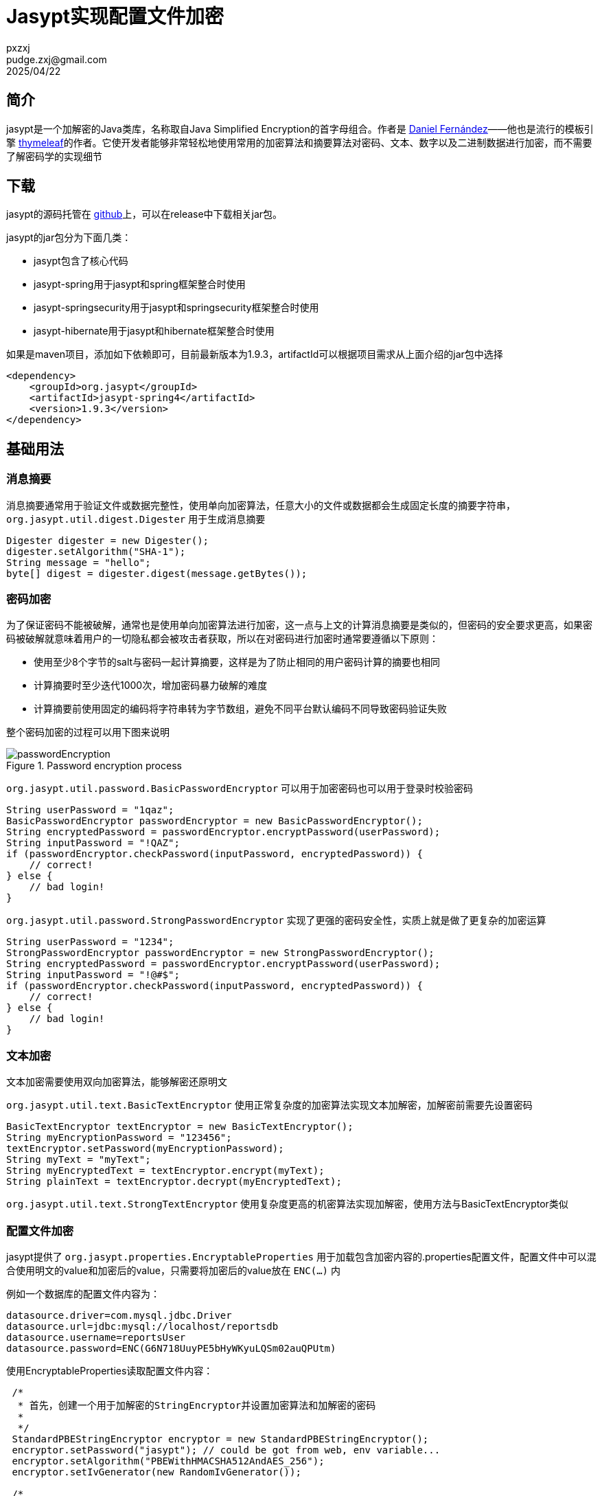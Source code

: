 = Jasypt实现配置文件加密
pxzxj; pudge.zxj@gmail.com; 2025/04/22

== 简介

jasypt是一个加解密的Java类库，名称取自Java Simplified Encryption的首字母组合。作者是 http://www.jasypt.org/team.html[Daniel Fernández]——他也是流行的模板引擎 http://www.thymeleaf.org/[thymeleaf]的作者。它使开发者能够非常轻松地使用常用的加密算法和摘要算法对密码、文本、数字以及二进制数据进行加密，而不需要了解密码学的实现细节

== 下载

jasypt的源码托管在 https://github.com/jasypt/jasypt[github]上，可以在release中下载相关jar包。

jasypt的jar包分为下面几类：

* jasypt包含了核心代码
* jasypt-spring用于jasypt和spring框架整合时使用
* jasypt-springsecurity用于jasypt和springsecurity框架整合时使用
* jasypt-hibernate用于jasypt和hibernate框架整合时使用

如果是maven项目，添加如下依赖即可，目前最新版本为1.9.3，artifactId可以根据项目需求从上面介绍的jar包中选择

[source,xml,subs="verbatim"]
----
<dependency>
    <groupId>org.jasypt</groupId>
    <artifactId>jasypt-spring4</artifactId>
    <version>1.9.3</version>
</dependency>
----

== 基础用法

=== 消息摘要

消息摘要通常用于验证文件或数据完整性，使用单向加密算法，任意大小的文件或数据都会生成固定长度的摘要字符串，`org.jasypt.util.digest.Digester` 用于生成消息摘要

[source,java,subs="verbatim"]
----
Digester digester = new Digester();
digester.setAlgorithm("SHA-1");
String message = "hello";
byte[] digest = digester.digest(message.getBytes());
----

=== 密码加密

为了保证密码不能被破解，通常也是使用单向加密算法进行加密，这一点与上文的计算消息摘要是类似的，但密码的安全要求更高，如果密码被破解就意味着用户的一切隐私都会被攻击者获取，所以在对密码进行加密时通常要遵循以下原则：

* 使用至少8个字节的salt与密码一起计算摘要，这样是为了防止相同的用户密码计算的摘要也相同
* 计算摘要时至少迭代1000次，增加密码暴力破解的难度
* 计算摘要前使用固定的编码将字符串转为字节数组，避免不同平台默认编码不同导致密码验证失败

整个密码加密的过程可以用下图来说明

.Password encryption process
image::http://www.jasypt.org/images/passwordEncryption.png[]

`org.jasypt.util.password.BasicPasswordEncryptor` 可以用于加密密码也可以用于登录时校验密码

[source,java,subs="verbatim"]
----
String userPassword = "1qaz";
BasicPasswordEncryptor passwordEncryptor = new BasicPasswordEncryptor();
String encryptedPassword = passwordEncryptor.encryptPassword(userPassword);
String inputPassword = "!QAZ";
if (passwordEncryptor.checkPassword(inputPassword, encryptedPassword)) {
    // correct!
} else {
    // bad login!
}
----

`org.jasypt.util.password.StrongPasswordEncryptor` 实现了更强的密码安全性，实质上就是做了更复杂的加密运算

[source,java,subs="verbatim"]
----
String userPassword = "1234";
StrongPasswordEncryptor passwordEncryptor = new StrongPasswordEncryptor();
String encryptedPassword = passwordEncryptor.encryptPassword(userPassword);
String inputPassword = "!@#$";
if (passwordEncryptor.checkPassword(inputPassword, encryptedPassword)) {
    // correct!
} else {
    // bad login!
}
----

=== 文本加密

文本加密需要使用双向加密算法，能够解密还原明文

`org.jasypt.util.text.BasicTextEncryptor` 使用正常复杂度的加密算法实现文本加解密，加解密前需要先设置密码

[source,java,subs="verbatim"]
----
BasicTextEncryptor textEncryptor = new BasicTextEncryptor();
String myEncryptionPassword = "123456";
textEncryptor.setPassword(myEncryptionPassword);
String myText = "myText";
String myEncryptedText = textEncryptor.encrypt(myText);
String plainText = textEncryptor.decrypt(myEncryptedText);
----

`org.jasypt.util.text.StrongTextEncryptor` 使用复杂度更高的机密算法实现加解密，使用方法与BasicTextEncryptor类似

=== 配置文件加密

jasypt提供了 `org.jasypt.properties.EncryptableProperties` 用于加载包含加密内容的.properties配置文件，配置文件中可以混合使用明文的value和加密后的value，只需要将加密后的value放在 `ENC(...)` 内

例如一个数据库的配置文件内容为：

[source,properties,subs="verbatim"]
----
datasource.driver=com.mysql.jdbc.Driver
datasource.url=jdbc:mysql://localhost/reportsdb
datasource.username=reportsUser
datasource.password=ENC(G6N718UuyPE5bHyWKyuLQSm02auQPUtm)
----

使用EncryptableProperties读取配置文件内容：

[source,java,subs="verbatim"]
----
 /*
  * 首先，创建一个用于加解密的StringEncryptor并设置加密算法和加解密的密码
  *
  */
 StandardPBEStringEncryptor encryptor = new StandardPBEStringEncryptor();
 encryptor.setPassword("jasypt"); // could be got from web, env variable...
 encryptor.setAlgorithm("PBEWithHMACSHA512AndAES_256");
 encryptor.setIvGenerator(new RandomIvGenerator());

 /*
  * 创建EncryptableProperties的实例并加载配置文件
  */
 Properties props = new EncryptableProperties(encryptor);
 props.load(new FileInputStream("/path/to/my/configuration.properties"));

 /*
  * 使用相同的方式获取加密内容和未加密内容，EncryptableProperties会自动对ENC(...)格式的内容进行解密
  */
 String datasourceUsername = props.getProperty("datasource.username");
 String datasourcePassword = props.getProperty("datasource.password");
----

上面的示例中直接将加解密的密码写死在代码中，这样仍然不够安全，推荐使用环境变量保存密码，读取密码后删除或重置对应的环境变量

== 命令行工具

jasypt提供了几个工具用于命令行下进行密码加解密、计算消息摘要。

在jasypt的git仓库的release中找到jasypt-$VERSION-dist.zip下载并解压，bin目录中包含下面几个脚本，.bat和.sh的版本分别用于Windows和Linux下使用：

* `encrypt`: 基于密码的加密操作
* `decrypt`: 基于密码的解密操作
* `digest`: 计算消息摘要
* `listAlgorithms`: 列出支持的摘要算法和加密算法

使用encrypt加密的示例如下，输入参数必须包含input和password，代表加密内容和密码

image::images/jasypt1.png[]

listAlgorithms可以列出支持的摘要算法和加密算法如下

image::images/jasypt2.png[]

== Spring配置加密

=== 使用方式

如下面示例所示，spring项目中通常使用 `PropertyPlaceholderConfigurer` 加载配置文件，它可以对bean中的属性值进行占位符替换；如果配置文件中的属性值进行了加密，只需要将 `PropertyPlaceholderConfigurer` 替换为 `org.jasypt.spring4.properties.EncryptablePropertySourcesPlaceholderConfigurer` 并提供一个 `StringEncryptor` 的实例用于对配置内容进行解密。此处使用了 `StringEncryptor` 的标准实现 `StandardPBEStringEncryptor` 并配置它使用 `PBEWithMD5AndDES` 加密算法，密码从环境变量 `APP_ENCRYPTION_PASSWORD` 中读取；服务启动后可以删除或重置此环境变量以免被攻击者获取。

配置文件中的密文可以执行上文介绍的命令行工具encrypt获取，注意密文需要包裹在 `ENC(...)` 内，用于和明文区分。

[source,xml,subs="verbatim"]
----
<!-- 原来的配置文件加载类，用于替换bean定义中的占位符 -->
<!--
<bean id="propertyConfigurer" class="org.springframework.beans.factory.config.PropertyPlaceholderConfigurer">
    <property name="locations">
        <list>
            <value>classpath:dataSource.properties</value>
        </list>
    </property>
</bean>
-->

<!-- 使用PBEWithMD5AndDES的加密算法进行加解密,密码从环境变量APP_ENCRYPTION_PASSWORD中读取 -->
<bean id="environmentVariablesConfiguration"
      class="org.jasypt.encryption.pbe.config.EnvironmentStringPBEConfig">
    <property name="algorithm" value="PBEWithMD5AndDES" />
    <property name="passwordEnvName" value="APP_ENCRYPTION_PASSWORD" />
</bean>

<bean id="configurationEncryptor"
      class="org.jasypt.encryption.pbe.StandardPBEStringEncryptor">
    <property name="config" ref="environmentVariablesConfiguration" />
</bean>

<!-- 替换PropertyPlaceholderConfigurer并提交构造器参数 -->
<bean id="propertyConfigurer" class="org.jasypt.spring4.properties.EncryptablePropertySourcesPlaceholderConfigurer">
    <constructor-arg ref="configurationEncryptor" />
    <property name="locations">
        <list>
            <value>classpath:dataSource.properties</value>
        </list>
    </property>
</bean>

<!-- 定义bean，占位符${...}会使用配置文件中对应的属性值进行替换 -->
<bean id="dataSource" class="com.alibaba.druid.pool.DruidDataSource">
    <property name="username" value="${druid.username}" />
	<property name="password" value="${druid.password}" />
	<property name="driverClassName" value="${druid.driverClassName}" />
</bean>
----

=== 实现原理

==== PropertyPlaceholderConfigurer原理

在介绍 `EncryptablePropertySourcesPlaceholderConfigurer` 前有必要先介绍 `PropertyPlaceholderConfigurer` 的原理，它是如何实现bean属性值的占位符替换的呢？

image::images/PropertyPlaceholderConfigurer.png[]

从 `PropertyPlaceholderConfigurer` 的继承关系可以看出它实现了 `BeanFactoryPostProcessor` 接口，熟悉spring设计的人都了解 `BeanFactoryPostProcessor` 正是spring提供给开发者的扩展接口，在它的 `postProcessBeanFactory` 中开发者可以修改bean的定义信息，因为此时所有的bean都还没有实例化

[source,java,subs="verbatim"]
----
public interface BeanFactoryPostProcessor {

	/**
	 * Modify the application context's internal bean factory after its standard
	 * initialization. All bean definitions will have been loaded, but no beans
	 * will have been instantiated yet. This allows for overriding or adding
	 * properties even to eager-initializing beans.
	 * @param beanFactory the bean factory used by the application context
	 * @throws org.springframework.beans.BeansException in case of errors
	 */
	void postProcessBeanFactory(ConfigurableListableBeanFactory beanFactory) throws BeansException;

}
----

那么 `PropertyPlaceholderConfigurer` 在 `postProcessBeanFactory` 中完成了哪些工作呢

[source,java,subs="verbatim"]
----
public class PropertyPlaceholderConfigurer extends PlaceholderConfigurerSupport {

    /**
     * 该方法实际在PropertyResourceConfigurer中，可以通过上面的继承关系图查看
     */
    @Override
	public void postProcessBeanFactory(ConfigurableListableBeanFactory beanFactory) throws BeansException {
		try {
            //加载.properties中的配置信息
			Properties mergedProps = mergeProperties();
            //转换mergedProps的value，如果有必要的话
			convertProperties(mergedProps);
			// Let the subclass process the properties.
			processProperties(beanFactory, mergedProps);
		}
		catch (IOException ex) {
			throw new BeanInitializationException("Could not load properties", ex);
		}
	}

	/**
	 * 查看beanFactoryToProcess中的所有BeanDefinition并使用props中的属性值替换${...}占位符
	 *
	 */
	@Override
	protected void processProperties(ConfigurableListableBeanFactory beanFactoryToProcess, Properties props)
			throws BeansException {

		StringValueResolver valueResolver = new PlaceholderResolvingStringValueResolver(props);
		doProcessProperties(beanFactoryToProcess, valueResolver);
	}

    //该方法实际定义在PlaceholderConfigurerSupport中
    protected void doProcessProperties(ConfigurableListableBeanFactory beanFactoryToProcess,
			StringValueResolver valueResolver) {

		BeanDefinitionVisitor visitor = new BeanDefinitionVisitor(valueResolver);

		String[] beanNames = beanFactoryToProcess.getBeanDefinitionNames();
		for (String curName : beanNames) {
			// Check that we're not parsing our own bean definition,
			// to avoid failing on unresolvable placeholders in properties file locations.
			if (!(curName.equals(this.beanName) && beanFactoryToProcess.equals(this.beanFactory))) {
				BeanDefinition bd = beanFactoryToProcess.getBeanDefinition(curName);
				try {
                    //使用Visitor模式修改属性值
					visitor.visitBeanDefinition(bd);
				}
				catch (Exception ex) {
					throw new BeanDefinitionStoreException(bd.getResourceDescription(), curName, ex.getMessage(), ex);
				}
			}
		}

		beanFactoryToProcess.resolveAliases(valueResolver);

		beanFactoryToProcess.addEmbeddedValueResolver(valueResolver);
	}

    //该方法实际在PropertyResourceConfigurer中
    protected void convertProperties(Properties props) {
		Enumeration<?> propertyNames = props.propertyNames();
		while (propertyNames.hasMoreElements()) {
			String propertyName = (String) propertyNames.nextElement();
			String propertyValue = props.getProperty(propertyName);
			String convertedValue = convertProperty(propertyName, propertyValue);
			if (!ObjectUtils.nullSafeEquals(propertyValue, convertedValue)) {
				props.setProperty(propertyName, convertedValue);
			}
		}
	}

    //该方法实际在PropertyResourceConfigurer中
    protected String convertProperty(String propertyName, String propertyValue) {
		return convertPropertyValue(propertyValue);
	}

    //该方法实际在PropertyResourceConfigurer中，默认返回原属性值
    protected String convertPropertyValue(String originalValue) {
		return originalValue;
	}
}
----

上述代码使用了模板方法模式，在父类 `PropertyResourceConfigurer` 的 `postProcessBeanFactory` 方法中定义了整个属性处理过程：先读取properties，然后转换部分属性值，最后执行处理逻辑，同时将 `convertProperties` 和 `processProperties` 声明为 `protected` 供子类具体实现，`PropertyPlaceholderConfigurer` 提供了 `processProperties` 的具体实现但没有实现 `convertProperties` 方法，也就是说 `convertProperties` 仍然返回的是原来配置文件读取到的属性值。

==== EncryptablePropertySourcesPlaceholderConfigurer原理

通过上文对 `PropertyPlaceholderConfigurer` 的介绍可以发现，spring实际上已经想到了可能需要对配置文件读取到的值进行转换，所以提供了 `convertProperties` 方法供子类实现， `EncryptablePropertySourcesPlaceholderConfigurer` 的解密逻辑正是在 `convertProperties` 方法内完成的

[source,java,subs="verbatim"]
----
public final class EncryptablePropertySourcesPlaceholderConfigurer
        extends PropertySourcesPlaceholderConfigurer {

    private final StringEncryptor stringEncryptor;

        @Override
	protected String convertPropertyValue(final String originalValue) {
		if (!PropertyValueEncryptionUtils.isEncryptedValue(originalValue)) {
			return originalValue;
		}
		if (this.stringEncryptor != null) {
            //解密后返回
			return PropertyValueEncryptionUtils.decrypt(originalValue,
					this.stringEncryptor);

		}
		return PropertyValueEncryptionUtils.decrypt(originalValue, this.textEncryptor);
	}
}
----

== Spring Boot配置加密

Spring Boot配置加密同样很简单，GitHub上已经有jasypt对应的 https://github.com/ulisesbocchio/jasypt-spring-boot[starter]项目，本节介绍它的常见用法，其它用法参考项目主页

首先，添加jasypt-starter的依赖如下

[source,xml,subs="verbatim"]
----
<dependency>
    <groupId>com.github.ulisesbocchio</groupId>
    <artifactId>jasypt-spring-boot-starter</artifactId>
    <version>3.0.2</version>
</dependency>
----

然后，使用encrypt脚本生成加密后内容，注意此处必须添加 `saltGeneratorClassName=org.jasypt.salt.RandomSaltGenerator` 和 `ivGeneratorClassName=org.jasypt.iv.RandomIvGenerator` 两个选项，因为starter默认使用的 `StringEncryptor` 是配置了这两个选项的

image::images/jasypt3.png[]

在 `application.yml` 中配置加密后的密文和加解密配置即可

[source,yaml,subs="verbatim"]
----
a:
  b: ENC(w5MDzXBWyDxLJ4PS8gtFvxvAPUEtF3Y2)  #密文
jasypt:
  encryptor:
    algorithm: PBEWithMD5AndDES
    password: ${APP_ENCRYPTION_PASSWORD} #指定环境变量
----

如果要对 `StringEncryptor` 做更详细的配置，可以自定义一个名称为jasyptStringEncryptor类型为 `StringEncryptor` 的bean如下，此时 `application.yml` 中jasypt相关的配置都不会生效

[source,java,subs="verbatim"]
----
@Configuration
public class JasyptConfiguration {

    @Bean("jasyptStringEncryptor")
    public StringEncryptor stringPBEConfig(Environment environment){
        StandardPBEStringEncryptor stringEncryptor = new StandardPBEStringEncryptor();
        stringEncryptor.setAlgorithm("PBEWithMD5AndDES");
        stringEncryptor.setPassword(environment.getProperty("APP_ENCRYPTION_PASSWORD"));
        return stringEncryptor;
    }
}
----


== 环境变量重置

上文提到最安全的方法是每次服务启动读取环境变量完成后就重置或移除环境变量，Java提供了 `System.getenv()` 方法用于获取环境变量，但并未提供修改环境变量的方法，所以只能通过 `Runtime.getRuntime().exec(String command)` 调用操作系统命令的方法实现，Windows可以使用setx命令，Linux可以使用export命令。

== 示例说明

上文中密钥都是从环境变量中获取的，主要是为了避免持久化保存的密钥泄漏问题，实际上密钥也能以其它方式保存，本次示例中直接硬编码在配置中。

=== SpringMVC/Struts2示例


.添加依赖
[source,xml,subs="verbatim"]
----
        <dependency>
            <groupId>org.jasypt</groupId>
            <artifactId>jasypt-spring4</artifactId>
            <version>1.9.3</version>
        </dependency>
----



新建properties配置文件，属性值使用加密的格式，其中密文使用 `MyEncryptor` 类加密得到

[source,properties,subs="verbatim"]
----
name=ENC(UjfKzywOXO2vJrq5kajvwg==)
age=ENC(d9nkfwy27Kk9LtZAV2IB1A==)
----

在spring配置文件中读取上面的配置文件并以占位符的方式使用，注意 `StandardPBEStringEncryptor` 的密码必须与上一步加密使用的密码相同。

[source,xml,subs="verbatim"]
----
	<bean id="configurationEncryptor"
		  class="org.jasypt.encryption.pbe.StandardPBEStringEncryptor">
		<property name="password" value="p0nsh1ne"/>
	</bean>

	<bean id="propertyConfigurer" class="org.jasypt.spring4.properties.EncryptablePropertySourcesPlaceholderConfigurer">
		<constructor-arg ref="configurationEncryptor" />
		<property name="locations">
			<list>
				<value>classpath:user.properties</value>
			</list>
		</property>
	</bean>

	<bean class="io.github.pxzxj.User">
		<property name="name" value="${name}"/>
		<property name="age" value="${age}" />
	</bean>
----

spring提供了 `@PropertySource` 注解也可以加载properties配置文件，要注意以这种方式加载的配置是无法自动解密的,如果确实有此需求需要额外开发。

[source,properties,subs="verbatim"]
----
description=demo of jasypt for springmvc
----

[source,java,subs="verbatim"]
----
@PropertySource("classpath:app.properties")
public class QController {

    @Autowired
    private User user;

    @Value("${description}")
    private String description;

    @RequestMapping("/user")
    public User a(){
        user.setDescription(description);
        return user;
    }
}
----

启动项目，访问 http://localhost:8080/user 查看用户信息

=== SpringBoot示例

.添加依赖
[source,xml,subs="verbatim"]
----
        <dependency>
            <groupId>com.github.ulisesbocchio</groupId>
            <artifactId>jasypt-spring-boot-starter</artifactId>
            <version>3.0.3</version>
        </dependency>
----

在 `application.yml` 中声明使用的密钥

[source,yml,subs="verbatim"]
----
jasypt:
  encryptor:
    password: p0nsh1ne
----

`application.yml` 或者其它properties配置文件中使用 `ENC()` 的格式声明属性值，密文使用 `MyEncryptor` 获得，加密使用的密钥必须与上面配置的相同。

[source,yml,subs="verbatim"]
----
user:
  name: ENC(8772TyKou2uUTpxN0u50kpaWCBcq1OyuxUBhtWxiy5GxKguDytDslGmAKLXZkS3S)
userage: ENC(FQ6DqDcESRvlMvLmrQsg5DQ6sQDFPG6FJngffT5+BFPpUd8t4r/th7XEktl9H+d0)
----

在spring boot中使用 `@PropertySource` 是可以自动解密属性值的

[source,properties,subs="verbatim"]
----
description=ENC(X/djxKOlwYwCdQoJtzVnO2UsAYMT3rUZRB7wlp3O6kxv0SbvS/DUCtMQkTsdWNavwPXM5swC+D53Ym8dp1op0A==)
----

[source,java,subs="verbatim"]
----
@RestController
@PropertySource("classpath:app.properties")
public class QController {

    @Autowired
    private UserProperties userProperties;

    @Value("${description}")
    private String description;

    @Value("${userage}")
    private Integer userage;

    @RequestMapping("/user")
    public User a(){
        User user = new User();
        user.setName(userProperties.getName());
        user.setAge(userage);
        user.setDescription(description);
        return user;
    }
}
----

本项目中使用了三种配置读取的方式，第一种是使用@ConfigurationProperties声明的配置类，第二种是直接使用@Value读取application.yml中的属性，第三种是使用@PropertySource加载properties文件，最终都能正常解密。

启动项目，访问 http://localhost:8080/user 查看用户信息